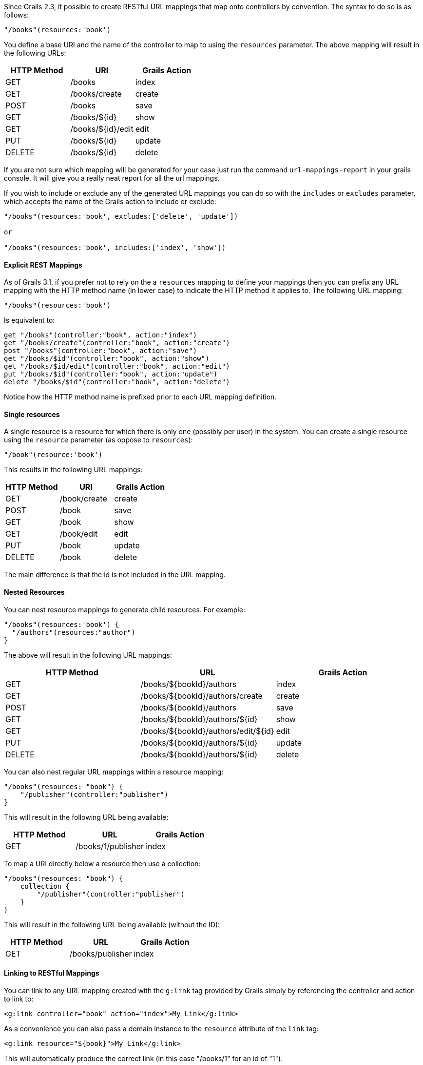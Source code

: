 Since Grails 2.3, it possible to create RESTful URL mappings that map onto controllers by convention. The syntax to do so is as follows:

[source,groovy]
----
"/books"(resources:'book')
----

You define a base URI and the name of the controller to map to using the `resources` parameter. The above mapping will result in the following URLs:


[format="csv", options="header"]
|===

HTTP Method,URI,Grails Action
GET,/books,index
GET,/books/create,create
POST,/books,save
GET,/books/${id},show
GET,/books/${id}/edit,edit
PUT,/books/${id},update
DELETE,/books/${id},delete
|===

If you are not sure which mapping will be generated for your case just run the command `url-mappings-report` in your grails console. It will give you a really neat report for all the url mappings.

If you wish to include or exclude any of the generated URL mappings you can do so with the `includes` or `excludes` parameter, which accepts the name of the Grails action to include or exclude:

[source,groovy]
----
"/books"(resources:'book', excludes:['delete', 'update'])

or 

"/books"(resources:'book', includes:['index', 'show'])
----


==== Explicit REST Mappings


As of Grails 3.1, if you prefer not to rely on the a `resources` mapping to define your mappings then you can prefix any URL mapping with the HTTP method name (in lower case) to indicate the HTTP method it applies to. The following URL mapping:

[source,groovy]
----
"/books"(resources:'book')
----

Is equivalent to:

[source,groovy]
----
get "/books"(controller:"book", action:"index")
get "/books/create"(controller:"book", action:"create")
post "/books"(controller:"book", action:"save")
get "/books/$id"(controller:"book", action:"show")
get "/books/$id/edit"(controller:"book", action:"edit")
put "/books/$id"(controller:"book", action:"update")
delete "/books/$id"(controller:"book", action:"delete")
----

Notice how the HTTP method name is prefixed prior to each URL mapping definition.


==== Single resources


A single resource is a resource for which there is only one (possibly per user) in the system. You can create a single resource using the `resource` parameter (as oppose to `resources`):

[source,groovy]
----
"/book"(resource:'book')
----

This results in the following URL mappings:

[format="csv", options="header"]
|===

HTTP Method,URI,Grails Action
GET,/book/create,create
POST,/book,save
GET,/book,show
GET,/book/edit,edit
PUT,/book,update
DELETE,/book,delete
|===

The main difference is that the id is not included in the URL mapping.


==== Nested Resources


You can nest resource mappings to generate child resources. For example:

[source,groovy]
----
"/books"(resources:'book') {
  "/authors"(resources:"author")
}
----

The above will result in the following URL mappings:

[format="csv", options="header"]
|===

HTTP Method,URL,Grails Action
GET,/books/${bookId}/authors,index
GET,/books/${bookId}/authors/create,create
POST,/books/${bookId}/authors,save
GET,/books/${bookId}/authors/${id},show
GET,/books/${bookId}/authors/edit/${id},edit
PUT,/books/${bookId}/authors/${id},update
DELETE,/books/${bookId}/authors/${id},delete
|===

You can also nest regular URL mappings within a resource mapping:

[source,groovy]
----
"/books"(resources: "book") {
    "/publisher"(controller:"publisher")
}
----

This will result in the following URL being available:

[format="csv", options="header"]
|===

HTTP Method,URL,Grails Action
GET,/books/1/publisher,index
|===

To map a URI directly below a resource then use a collection:

[source,groovy]
----
"/books"(resources: "book") {
    collection {
        "/publisher"(controller:"publisher")    
    }    
}
----

This will result in the following URL being available (without the ID):

[format="csv", options="header"]
|===

HTTP Method,URL,Grails Action
GET,/books/publisher,index
|===


==== Linking to RESTful Mappings


You can link to any URL mapping created with the `g:link` tag provided by Grails simply by referencing the controller and action to link to:

[source,groovy]
----
<g:link controller="book" action="index">My Link</g:link>
----

As a convenience you  can also pass a domain instance to the `resource` attribute of the `link` tag:

[source,groovy]
----
<g:link resource="${book}">My Link</g:link>
----

This will automatically produce the correct link (in this case "/books/1" for an id of "1").


The case of nested resources is a little different as they typically required two identifiers (the id of the resource and the one it is nested within). For example given the nested resources:

[source,groovy]
----
"/books"(resources:'book') {
  "/authors"(resources:"author")
}
----

If you wished to link to the `show` action of the `author` controller, you would write:

[source,groovy]
----
// Results in /books/1/authors/2
<g:link controller="author" action="show" method="GET" params="[bookId:1]" id="2">The Author</g:link>
----

However, to make this more concise there is a `resource` attribute to the link tag which can be used instead:

[source,groovy]
----
// Results in /books/1/authors/2
<g:link resource="book/author" action="show" bookId="1" id="2">My Link</g:link>
----

The resource attribute accepts a path to the resource separated by a slash (in this case "book/author"). The attributes of the tag can be used to specify the necessary `bookId` parameter.
